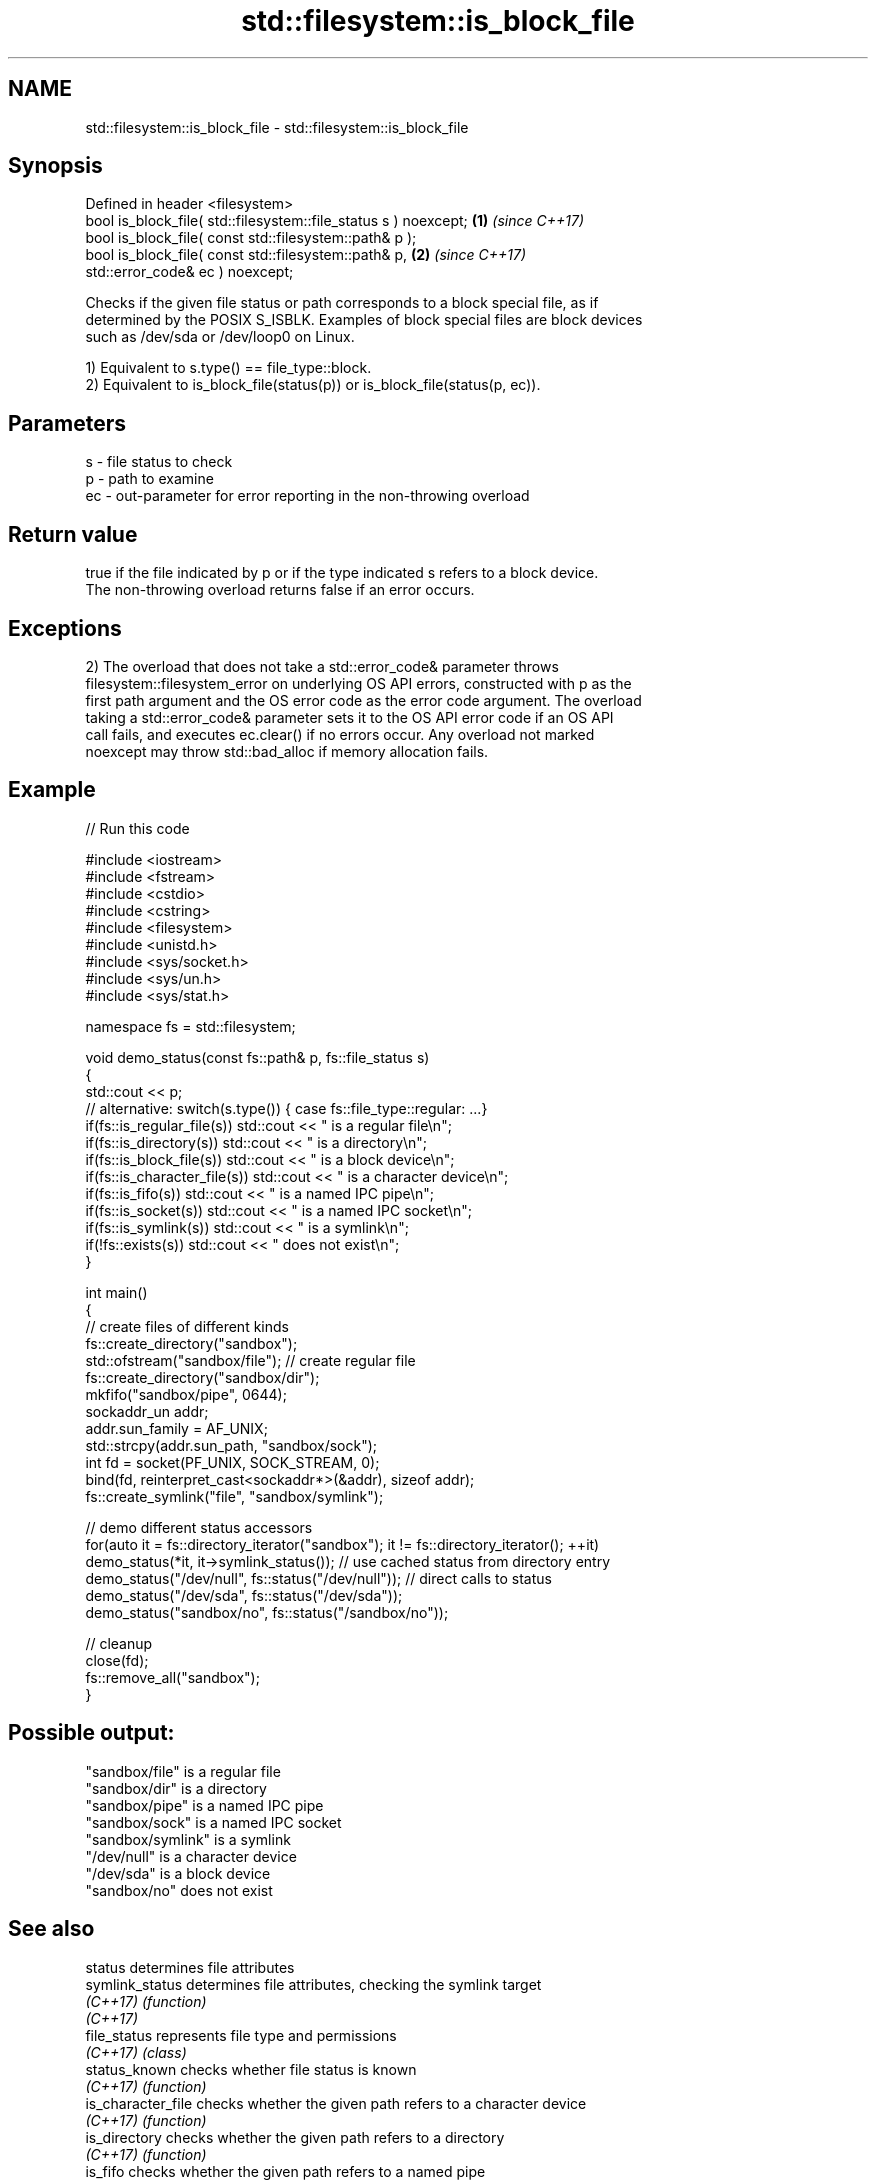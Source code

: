 .TH std::filesystem::is_block_file 3 "2022.03.29" "http://cppreference.com" "C++ Standard Libary"
.SH NAME
std::filesystem::is_block_file \- std::filesystem::is_block_file

.SH Synopsis
   Defined in header <filesystem>
   bool is_block_file( std::filesystem::file_status s ) noexcept;     \fB(1)\fP \fI(since C++17)\fP
   bool is_block_file( const std::filesystem::path& p );
   bool is_block_file( const std::filesystem::path& p,                \fB(2)\fP \fI(since C++17)\fP
   std::error_code& ec ) noexcept;

   Checks if the given file status or path corresponds to a block special file, as if
   determined by the POSIX S_ISBLK. Examples of block special files are block devices
   such as /dev/sda or /dev/loop0 on Linux.

   1) Equivalent to s.type() == file_type::block.
   2) Equivalent to is_block_file(status(p)) or is_block_file(status(p, ec)).

.SH Parameters

   s  - file status to check
   p  - path to examine
   ec - out-parameter for error reporting in the non-throwing overload

.SH Return value

   true if the file indicated by p or if the type indicated s refers to a block device.
   The non-throwing overload returns false if an error occurs.

.SH Exceptions

   2) The overload that does not take a std::error_code& parameter throws
   filesystem::filesystem_error on underlying OS API errors, constructed with p as the
   first path argument and the OS error code as the error code argument. The overload
   taking a std::error_code& parameter sets it to the OS API error code if an OS API
   call fails, and executes ec.clear() if no errors occur. Any overload not marked
   noexcept may throw std::bad_alloc if memory allocation fails.

.SH Example


// Run this code

 #include <iostream>
 #include <fstream>
 #include <cstdio>
 #include <cstring>
 #include <filesystem>
 #include <unistd.h>
 #include <sys/socket.h>
 #include <sys/un.h>
 #include <sys/stat.h>

 namespace fs = std::filesystem;

 void demo_status(const fs::path& p, fs::file_status s)
 {
     std::cout << p;
     // alternative: switch(s.type()) { case fs::file_type::regular: ...}
     if(fs::is_regular_file(s)) std::cout << " is a regular file\\n";
     if(fs::is_directory(s)) std::cout << " is a directory\\n";
     if(fs::is_block_file(s)) std::cout << " is a block device\\n";
     if(fs::is_character_file(s)) std::cout << " is a character device\\n";
     if(fs::is_fifo(s)) std::cout << " is a named IPC pipe\\n";
     if(fs::is_socket(s)) std::cout << " is a named IPC socket\\n";
     if(fs::is_symlink(s)) std::cout << " is a symlink\\n";
     if(!fs::exists(s)) std::cout << " does not exist\\n";
 }

 int main()
 {
     // create files of different kinds
     fs::create_directory("sandbox");
     std::ofstream("sandbox/file"); // create regular file
     fs::create_directory("sandbox/dir");
     mkfifo("sandbox/pipe", 0644);
     sockaddr_un addr;
     addr.sun_family = AF_UNIX;
     std::strcpy(addr.sun_path, "sandbox/sock");
     int fd = socket(PF_UNIX, SOCK_STREAM, 0);
     bind(fd, reinterpret_cast<sockaddr*>(&addr), sizeof addr);
     fs::create_symlink("file", "sandbox/symlink");

     // demo different status accessors
     for(auto it = fs::directory_iterator("sandbox"); it != fs::directory_iterator(); ++it)
         demo_status(*it, it->symlink_status()); // use cached status from directory entry
     demo_status("/dev/null", fs::status("/dev/null")); // direct calls to status
     demo_status("/dev/sda", fs::status("/dev/sda"));
     demo_status("sandbox/no", fs::status("/sandbox/no"));

     // cleanup
     close(fd);
     fs::remove_all("sandbox");
 }

.SH Possible output:

 "sandbox/file" is a regular file
 "sandbox/dir" is a directory
 "sandbox/pipe" is a named IPC pipe
 "sandbox/sock" is a named IPC socket
 "sandbox/symlink" is a symlink
 "/dev/null" is a character device
 "/dev/sda" is a block device
 "sandbox/no" does not exist

.SH See also

   status            determines file attributes
   symlink_status    determines file attributes, checking the symlink target
   \fI(C++17)\fP           \fI(function)\fP
   \fI(C++17)\fP
   file_status       represents file type and permissions
   \fI(C++17)\fP           \fI(class)\fP
   status_known      checks whether file status is known
   \fI(C++17)\fP           \fI(function)\fP
   is_character_file checks whether the given path refers to a character device
   \fI(C++17)\fP           \fI(function)\fP
   is_directory      checks whether the given path refers to a directory
   \fI(C++17)\fP           \fI(function)\fP
   is_fifo           checks whether the given path refers to a named pipe
   \fI(C++17)\fP           \fI(function)\fP
   is_other          checks whether the argument refers to an other file
   \fI(C++17)\fP           \fI(function)\fP
   is_regular_file   checks whether the argument refers to a regular file
   \fI(C++17)\fP           \fI(function)\fP
   is_socket         checks whether the argument refers to a named IPC socket
   \fI(C++17)\fP           \fI(function)\fP
   is_symlink        checks whether the argument refers to a symbolic link
   \fI(C++17)\fP           \fI(function)\fP
   exists            checks whether path refers to existing file system object
   \fI(C++17)\fP           \fI(function)\fP
   is_block_file     checks whether the directory entry refers to block device
                     \fI(public member function of std::filesystem::directory_entry)\fP
